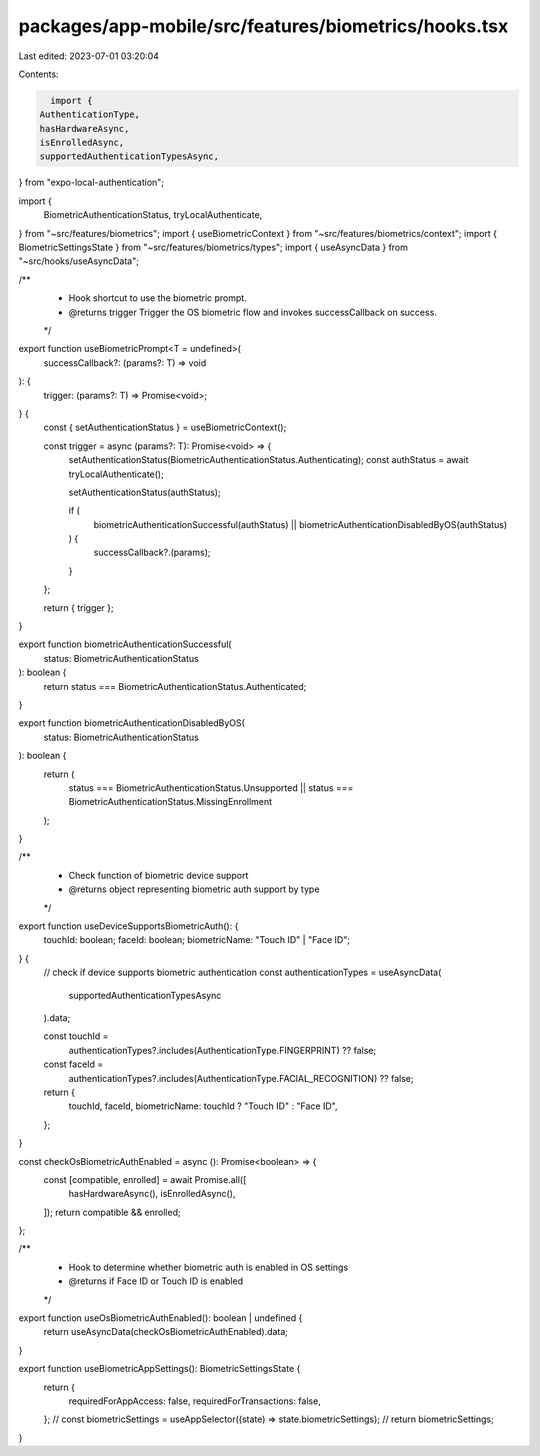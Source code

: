 packages/app-mobile/src/features/biometrics/hooks.tsx
=====================================================

Last edited: 2023-07-01 03:20:04

Contents:

.. code-block:: tsx

    import {
  AuthenticationType,
  hasHardwareAsync,
  isEnrolledAsync,
  supportedAuthenticationTypesAsync,
} from "expo-local-authentication";

import {
  BiometricAuthenticationStatus,
  tryLocalAuthenticate,
} from "~src/features/biometrics";
import { useBiometricContext } from "~src/features/biometrics/context";
import { BiometricSettingsState } from "~src/features/biometrics/types";
import { useAsyncData } from "~src/hooks/useAsyncData";

/**
 * Hook shortcut to use the biometric prompt.
 * @returns trigger Trigger the OS biometric flow and invokes successCallback on success.
 */
export function useBiometricPrompt<T = undefined>(
  successCallback?: (params?: T) => void
): {
  trigger: (params?: T) => Promise<void>;
} {
  const { setAuthenticationStatus } = useBiometricContext();

  const trigger = async (params?: T): Promise<void> => {
    setAuthenticationStatus(BiometricAuthenticationStatus.Authenticating);
    const authStatus = await tryLocalAuthenticate();

    setAuthenticationStatus(authStatus);

    if (
      biometricAuthenticationSuccessful(authStatus) ||
      biometricAuthenticationDisabledByOS(authStatus)
    ) {
      successCallback?.(params);
    }
  };

  return { trigger };
}

export function biometricAuthenticationSuccessful(
  status: BiometricAuthenticationStatus
): boolean {
  return status === BiometricAuthenticationStatus.Authenticated;
}

export function biometricAuthenticationDisabledByOS(
  status: BiometricAuthenticationStatus
): boolean {
  return (
    status === BiometricAuthenticationStatus.Unsupported ||
    status === BiometricAuthenticationStatus.MissingEnrollment
  );
}

/**
 * Check function of biometric device support
 * @returns object representing biometric auth support by type
 */
export function useDeviceSupportsBiometricAuth(): {
  touchId: boolean;
  faceId: boolean;
  biometricName: "Touch ID" | "Face ID";
} {
  // check if device supports biometric authentication
  const authenticationTypes = useAsyncData(
    supportedAuthenticationTypesAsync
  ).data;

  const touchId =
    authenticationTypes?.includes(AuthenticationType.FINGERPRINT) ?? false;
  const faceId =
    authenticationTypes?.includes(AuthenticationType.FACIAL_RECOGNITION) ??
    false;

  return {
    touchId,
    faceId,
    biometricName: touchId ? "Touch ID" : "Face ID",
  };
}

const checkOsBiometricAuthEnabled = async (): Promise<boolean> => {
  const [compatible, enrolled] = await Promise.all([
    hasHardwareAsync(),
    isEnrolledAsync(),
  ]);
  return compatible && enrolled;
};

/**
 * Hook to determine whether biometric auth is enabled in OS settings
 * @returns if Face ID or Touch ID is enabled
 */
export function useOsBiometricAuthEnabled(): boolean | undefined {
  return useAsyncData(checkOsBiometricAuthEnabled).data;
}

export function useBiometricAppSettings(): BiometricSettingsState {
  return {
    requiredForAppAccess: false,
    requiredForTransactions: false,
  };
  // const biometricSettings = useAppSelector((state) => state.biometricSettings);
  // return biometricSettings;
}


